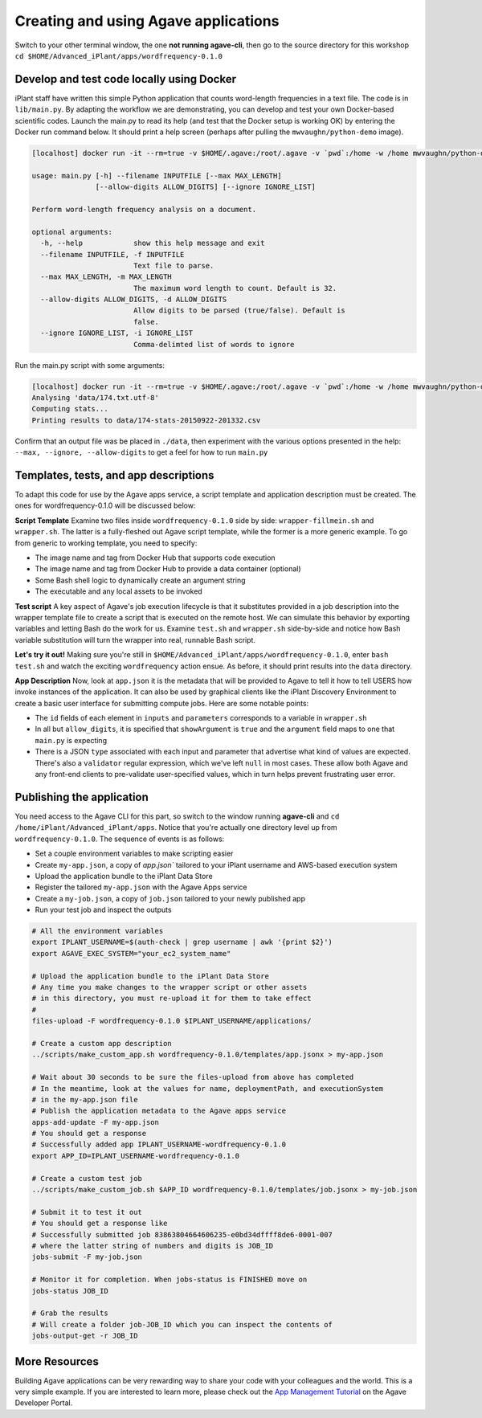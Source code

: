 Creating and using Agave applications
=====================================

Switch to your other terminal window, the one **not running agave-cli**, then go to the source directory for this workshop ``cd $HOME/Advanced_iPlant/apps/wordfrequency-0.1.0``

Develop and test code locally using Docker
------------------------------------------

iPlant staff have written this simple Python application that counts word-length frequencies in a text file. The code is in ``lib/main.py``. By adapting the workflow we are demonstrating, you can  develop and test your own Docker-based scientific codes. Launch the main.py to read its help (and test that the Docker setup is working OK) by entering the Docker run command below. It should print a help screen (perhaps after pulling the ``mwvaughn/python-demo`` image).

.. code-block:: bash

    [localhost] docker run -it --rm=true -v $HOME/.agave:/root/.agave -v `pwd`:/home -w /home mwvaughn/python-demo:dib-0923 python lib/main.py --help

    usage: main.py [-h] --filename INPUTFILE [--max MAX_LENGTH]
                   [--allow-digits ALLOW_DIGITS] [--ignore IGNORE_LIST]

    Perform word-length frequency analysis on a document.

    optional arguments:
      -h, --help            show this help message and exit
      --filename INPUTFILE, -f INPUTFILE
                            Text file to parse.
      --max MAX_LENGTH, -m MAX_LENGTH
                            The maximum word length to count. Default is 32.
      --allow-digits ALLOW_DIGITS, -d ALLOW_DIGITS
                            Allow digits to be parsed (true/false). Default is
                            false.
      --ignore IGNORE_LIST, -i IGNORE_LIST
                            Comma-delimted list of words to ignore

Run the main.py script with some arguments:

.. code-block:: bash

    [localhost] docker run -it --rm=true -v $HOME/.agave:/root/.agave -v `pwd`:/home -w /home mwvaughn/python-demo:dib-0923 python lib/main.py --filename data/174.txt.utf-8
    Analysing 'data/174.txt.utf-8'
    Computing stats...
    Printing results to data/174-stats-20150922-201332.csv

Confirm that an output file was be placed in ``./data``, then experiment with the various options presented in the help: ``--max, --ignore, --allow-digits`` to get a feel for how to run ``main.py``

Templates, tests, and app descriptions
--------------------------------------

To adapt this code for use by the Agave apps service, a script template and application description must be created. The ones for wordfrequency-0.1.0 will be discussed below:

**Script Template** Examine two files inside ``wordfrequency-0.1.0`` side by side: ``wrapper-fillmein.sh`` and ``wrapper.sh``. The latter is a fully-fleshed out Agave script template, while the former is a more generic example. To go from generic to working template, you need to specify:

- The image name and tag from Docker Hub that supports code execution
- The image name and tag from Docker Hub to provide a data container (optional)
- Some Bash shell logic to dynamically create an argument string
- The executable and any local assets to be invoked

**Test script** A key aspect of Agave's job execution lifecycle is that it substitutes provided in a job description into the wrapper template file to create a script that is executed on the remote host. We can simulate this behavior by exporting variables and letting Bash do the work for us. Examine ``test.sh`` and ``wrapper.sh`` side-by-side and notice how Bash variable substitution will turn the wrapper into real, runnable Bash script.

**Let's try it out!** Making sure you're still in ``$HOME/Advanced_iPlant/apps/wordfrequency-0.1.0``, enter ``bash test.sh`` and watch the exciting ``wordfrequency`` action ensue. As before, it should print results into the ``data`` directory.

**App Description** Now, look at ``app.json`` it is the metadata that will be provided to Agave to tell it how to tell USERS how invoke instances of the application. It can also be used by graphical clients like the iPlant Discovery Environment to create a basic user interface for submitting compute jobs. Here are some notable points:

- The ``id`` fields of each element in ``inputs`` and ``parameters`` corresponds to a variable in ``wrapper.sh``
- In all but ``allow_digits``, it is specified that ``showArgument`` is ``true`` and the ``argument`` field maps to one that ``main.py`` is expecting
- There is a JSON ``type`` associated with each input and parameter that advertise what kind of values are expected. There's also a ``validator`` regular expression, which we've left ``null`` in most cases. These allow both Agave and any front-end clients to pre-validate user-specified values, which in turn helps prevent frustrating user error.

Publishing the application
--------------------------

You need access to the Agave CLI for this part, so switch to the window running **agave-cli** and ``cd /home/iPlant/Advanced_iPlant/apps``. Notice that you're actually one directory level up from ``wordfrequency-0.1.0``. The sequence of events is as follows:

- Set a couple environment variables to make scripting easier
- Create ``my-app.json``, a copy of `app.json`` tailored to your iPlant username and AWS-based execution system
- Upload the application bundle to the iPlant Data Store
- Register the tailored ``my-app.json`` with the Agave Apps service
- Create a ``my-job.json``, a copy of ``job.json`` tailored to your newly published app
- Run your test job and inspect the outputs

.. code-block:: bash

    # All the environment variables
    export IPLANT_USERNAME=$(auth-check | grep username | awk '{print $2}')
    export AGAVE_EXEC_SYSTEM="your_ec2_system_name"

    # Upload the application bundle to the iPlant Data Store
    # Any time you make changes to the wrapper script or other assets
    # in this directory, you must re-upload it for them to take effect
    #
    files-upload -F wordfrequency-0.1.0 $IPLANT_USERNAME/applications/

    # Create a custom app description
    ../scripts/make_custom_app.sh wordfrequency-0.1.0/templates/app.jsonx > my-app.json

    # Wait about 30 seconds to be sure the files-upload from above has completed
    # In the meantime, look at the values for name, deploymentPath, and executionSystem
    # in the my-app.json file
    # Publish the application metadata to the Agave apps service
    apps-add-update -F my-app.json
    # You should get a response
    # Successfully added app IPLANT_USERNAME-wordfrequency-0.1.0
    export APP_ID=IPLANT_USERNAME-wordfrequency-0.1.0

    # Create a custom test job
    ../scripts/make_custom_job.sh $APP_ID wordfrequency-0.1.0/templates/job.jsonx > my-job.json

    # Submit it to test it out
    # You should get a response like
    # Successfully submitted job 83863804664606235-e0bd34dffff8de6-0001-007
    # where the latter string of numbers and digits is JOB_ID
    jobs-submit -F my-job.json

    # Monitor it for completion. When jobs-status is FINISHED move on
    jobs-status JOB_ID

    # Grab the results
    # Will create a folder job-JOB_ID which you can inspect the contents of
    jobs-output-get -r JOB_ID


More Resources
--------------

Building Agave applications can be very rewarding way to share your code with your colleagues and the world. This is a very simple example. If you are interested to learn more, please check out the `App Management Tutorial <http://preview.agaveapi.co/documentation/tutorials/app-management-tutorial/>`_ on the Agave Developer Portal.
